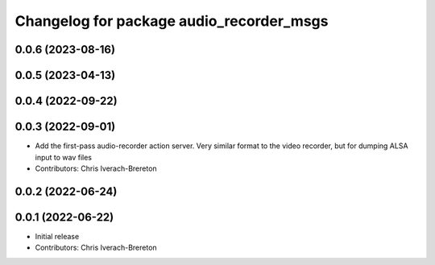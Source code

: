 ^^^^^^^^^^^^^^^^^^^^^^^^^^^^^^^^^^^^^^^^^
Changelog for package audio_recorder_msgs
^^^^^^^^^^^^^^^^^^^^^^^^^^^^^^^^^^^^^^^^^

0.0.6 (2023-08-16)
------------------

0.0.5 (2023-04-13)
------------------

0.0.4 (2022-09-22)
------------------

0.0.3 (2022-09-01)
------------------
* Add the first-pass audio-recorder action server. Very similar format to the video recorder, but for dumping ALSA input to wav files
* Contributors: Chris Iverach-Brereton

0.0.2 (2022-06-24)
------------------

0.0.1 (2022-06-22)
------------------
* Initial release
* Contributors: Chris Iverach-Brereton
